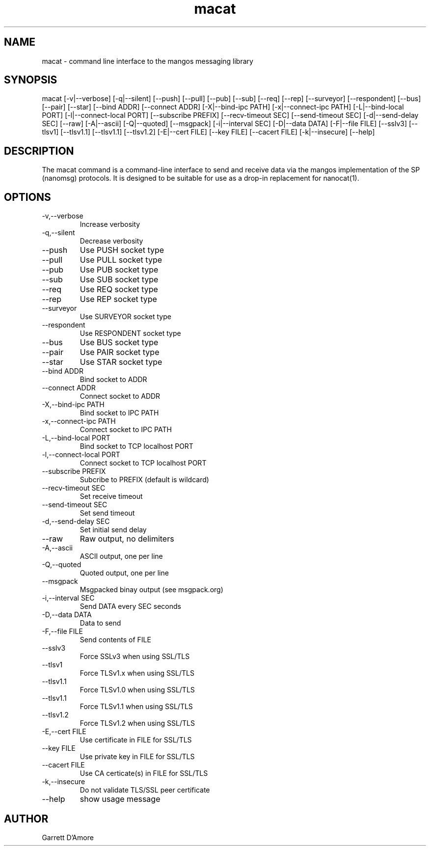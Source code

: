 .TH "macat" 1 "April 28, 2014" "mangos " "mangos"
.SH NAME
macat \- command line interface to the mangos messaging library
.SH SYNOPSIS
macat  [\-v|\-\-verbose] [\-q|\-\-silent] [\-\-push] [\-\-pull] [\-\-pub] [\-\-sub] [\-\-req] [\-\-rep] [\-\-surveyor] [\-\-respondent] [\-\-bus] [\-\-pair] [\-\-star] [\-\-bind ADDR] [\-\-connect ADDR] [\-X|\-\-bind-ipc PATH] [\-x|\-\-connect-ipc PATH] [\-L|\-\-bind-local PORT] [\-l|\-\-connect-local PORT] [\-\-subscribe PREFIX] [\-\-recv-timeout SEC] [\-\-send-timeout SEC] [\-d|\-\-send-delay SEC] [\-\-raw] [\-A|\-\-ascii] [\-Q|\-\-quoted] [\-\-msgpack] [\-i|\-\-interval SEC] [\-D|\-\-data DATA] [\-F|\-\-file FILE] [\-\-sslv3] [\-\-tlsv1] [\-\-tlsv1.1] [\-\-tlsv1.1] [\-\-tlsv1.2] [\-E|\-\-cert FILE] [\-\-key FILE] [\-\-cacert FILE] [\-k|\-\-insecure] [\-\-help]
.SH DESCRIPTION
The macat command is a command-line interface to
send and receive
data via the mangos implementation of the SP (nanomsg) protocols.  It is
designed to be suitable for use as a drop-in replacement for nanocat(1).

.SH OPTIONS
.TP
\-v,\-\-verbose
Increase verbosity
.TP
\-q,\-\-silent
Decrease verbosity
.TP
\-\-push
Use PUSH socket type
.TP
\-\-pull
Use PULL socket type
.TP
\-\-pub
Use PUB socket type
.TP
\-\-sub
Use SUB socket type
.TP
\-\-req
Use REQ socket type
.TP
\-\-rep
Use REP socket type
.TP
\-\-surveyor
Use SURVEYOR socket type
.TP
\-\-respondent
Use RESPONDENT socket type
.TP
\-\-bus
Use BUS socket type
.TP
\-\-pair
Use PAIR socket type
.TP
\-\-star
Use STAR socket type
.TP
\-\-bind ADDR
Bind socket to ADDR
.TP
\-\-connect ADDR
Connect socket to ADDR
.TP
\-X,\-\-bind-ipc PATH
Bind socket to IPC PATH
.TP
\-x,\-\-connect-ipc PATH
Connect socket to IPC PATH
.TP
\-L,\-\-bind-local PORT
Bind socket to TCP localhost PORT
.TP
\-l,\-\-connect-local PORT
Connect socket to TCP localhost PORT
.TP
\-\-subscribe PREFIX
Subcribe to PREFIX (default is wildcard)
.TP
\-\-recv-timeout SEC
Set receive timeout
.TP
\-\-send-timeout SEC
Set send timeout
.TP
\-d,\-\-send-delay SEC
Set initial send delay
.TP
\-\-raw
Raw output, no delimiters
.TP
\-A,\-\-ascii
ASCII output, one per line
.TP
\-Q,\-\-quoted
Quoted output, one per line
.TP
\-\-msgpack
Msgpacked binay output (see msgpack.org)
.TP
\-i,\-\-interval SEC
Send DATA every SEC seconds
.TP
\-D,\-\-data DATA
Data to send
.TP
\-F,\-\-file FILE
Send contents of FILE
.TP
\-\-sslv3
Force SSLv3 when using SSL/TLS
.TP
\-\-tlsv1
Force TLSv1.x when using SSL/TLS
.TP
\-\-tlsv1.1
Force TLSv1.0 when using SSL/TLS
.TP
\-\-tlsv1.1
Force TLSv1.1 when using SSL/TLS
.TP
\-\-tlsv1.2
Force TLSv1.2 when using SSL/TLS
.TP
\-E,\-\-cert FILE
Use certificate in FILE for SSL/TLS
.TP
\-\-key FILE
Use private key in FILE for SSL/TLS
.TP
\-\-cacert FILE
Use CA certicate(s) in FILE for SSL/TLS
.TP
\-k,\-\-insecure
Do not validate TLS/SSL peer certificate
.TP
\-\-help
show usage message
.SH AUTHOR
Garrett D'Amore
